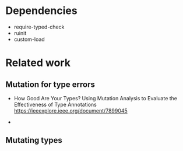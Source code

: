 
* Dependencies
- require-typed-check
- ruinit
- custom-load

* Related work

** Mutation for type errors

- How Good Are Your Types? Using Mutation Analysis to Evaluate the Effectiveness of Type Annotations
  https://ieeexplore.ieee.org/document/7899045

- 

** Mutating types
